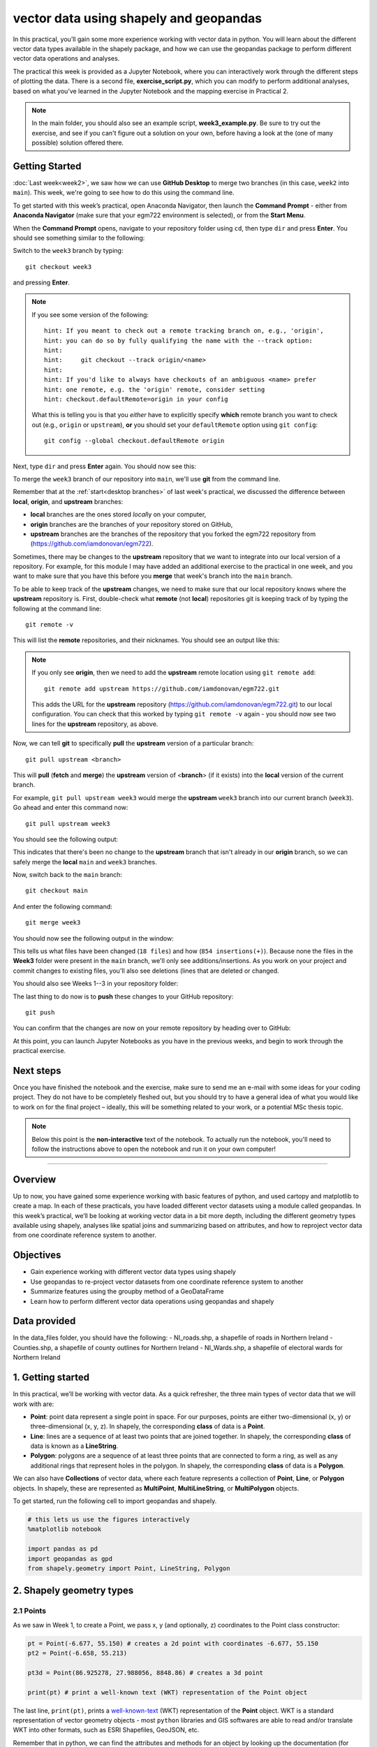 vector data using shapely and geopandas
=========================================

In this practical, you’ll gain some more experience working with vector data in python. You will learn about the different vector
data types available in the shapely package, and how we can use the geopandas package to perform different vector data
operations and analyses.

The practical this week is provided as a Jupyter Notebook, where you can interactively work through the different steps of
plotting the data. There is a second file, **exercise_script.py**, which you can modify to perform additional analyses, based on what
you’ve learned in the Jupyter Notebook and the mapping exercise in Practical 2.

.. note::

    In the main folder, you should also see an example script, **week3_example.py**. Be sure to try out the exercise, and see
    if you can't figure out a solution on your own, before having a look at the (one of many possible) solution offered there.

Getting Started
---------------

:doc:`Last week<week2>`, we saw how we can use **GitHub Desktop** to merge two branches (in this case, ``week2`` into ``main``).
This week, we're going to see how to do this using the command line.

To get started with this week’s practical, open Anaconda Navigator, then launch the **Command Prompt** - either from 
**Anaconda Navigator** (make sure that your egm722 environment is selected), or from the **Start Menu**.

When the **Command Prompt** opens, navigate to your repository folder using ``cd``, then type ``dir`` and press **Enter**. 
You should see something similar to the following:

.. image:: ../../../img/egm722/week3/main_dir.png
    :width: 400
    :align: center
    :alt: the dir of the main branch

Switch to the ``week3`` branch by typing:
::

     git checkout week3

and pressing **Enter**. 

.. note::

    If you see some version of the following:
    
    .. highlight:: none
    
    ::

        hint: If you meant to check out a remote tracking branch on, e.g., 'origin',
        hint: you can do so by fully qualifying the name with the --track option:
        hint:
        hint:     git checkout --track origin/<name>
        hint:
        hint: If you'd like to always have checkouts of an ambiguous <name> prefer
        hint: one remote, e.g. the 'origin' remote, consider setting
        hint: checkout.defaultRemote=origin in your config

    What this is telling you is that you *either* have to explicitly specify **which** remote branch
    you want to check out (e.g., ``origin`` or ``upstream``), **or** you should set your 
    ``defaultRemote`` option using ``git config``:
    ::

        git config --global checkout.defaultRemote origin

Next, type ``dir`` and press **Enter** again. You should now see this:

.. image:: ../../../img/egm722/week3/week3_dir.png
    :width: 400
    :align: center
    :alt: the dir of the week3 branch


To merge the ``week3`` branch of our repository into ``main``, we'll use **git** from the command line. 

Remember that at the :ref:`start<desktop branches>` of last week's practical, we discussed the difference between
**local**, **origin**, and **upstream** branches: 

- **local** branches are the ones stored *local*\ ly on your computer,
- **origin** branches are the branches of your repository stored on GitHub,
- **upstream** branches are the branches of the repository that you forked the egm722 repository from (https://github.com/iamdonovan/egm722).

Sometimes, there may be changes to the **upstream** repository that we want to integrate into our local version of a repository. For
example, for this module I may have added an additional exercise to the practical in one week, and you want to make sure that you have
this before you **merge** that week's branch into the ``main`` branch.

To be able to keep track of the **upstream** changes, we need to make sure that our local repository knows where the **upstream** repository
is. First, double-check what **remote** (not **local**) repositories git is keeping track of by typing the following at the command line:
::

    git remote -v

This will list the **remote** repositories, and their nicknames. You should see an output like this:

.. image:: ../../../img/egm722/week3/remote_v.png
    :width: 400
    :align: center
    :alt: the remote repositories for this repository

.. note::

    If you only see **origin**, then we need to add the **upstream** remote location using ``git remote add``:
    ::

        git remote add upstream https://github.com/iamdonovan/egm722.git

    This adds the URL for the **upstream** repository (https://github.com/iamdonovan/egm722.git) to our local configuration. You can check that this
    worked by typing ``git remote -v`` again - you should now see two lines for the **upstream** repository, as above.

Now, we can tell **git** to specifically **pull** the **upstream** version of a particular branch:
::

    git pull upstream <branch>

This will **pull** (**fetch** and **merge**) the **upstream** version of <**branch**> (if it exists) into the **local**
version of the current branch.

For example, ``git pull upstream week3`` would merge the **upstream** ``week3`` branch into our current branch (``week3``).
Go ahead and enter this command now:
::

    git pull upstream week3

You should see the following output:

.. image:: ../../../img/egm722/week3/pull_upstream.png
    :width: 400
    :align: center
    :alt: pulling the upstream changes into the current branch

This indicates that there's been no change to the **upstream** branch that isn't already in our **origin** branch, so we can safely
merge the **local** ``main`` and ``week3`` branches.

Now, switch back to the ``main`` branch:
::

    git checkout main

And enter the following command:
::

    git merge week3

You should now see the following output in the window:

.. image:: ../../../img/egm722/week3/updates.png
    :width: 400
    :align: center
    :alt: the updates displayed after merging week3 into main

This tells us what files have been changed (``18 files``) and how (``854 insertions(+)``). Because none the files in the **Week3** 
folder were present in the ``main`` branch, we'll only see additions/insertions. As you work on your project and commit changes 
to existing files, you'll also see deletions (lines that are deleted or changed.

You should also see Weeks 1--3 in your repository folder:

.. image:: ../../../img/egm722/week3/merged_week3.png
    :width: 400
    :align: center
    :alt: the repository folder after merging week3 into main

The last thing to do now is to **push** these changes to your GitHub repository:
::

    git push

You can confirm that the changes are now on your remote repository by heading over to GitHub:

.. image:: ../../../img/egm722/week3/week3_remote.png
    :width: 600
    :align: center
    :alt: the github repository, with the merged changes updated

At this point, you can launch Jupyter Notebooks as you have in the previous weeks, and begin to work through the practical exercise.

Next steps
----------

Once you have finished the notebook and the exercise, make sure to send me an e-mail with some
ideas for your coding project. They do not have to be completely fleshed out, but you should try to have a general idea of what
you would like to work on for the final project – ideally, this will be something related to your work, or a potential MSc thesis
topic.

.. note::
    
    Below this point is the **non-interactive** text of the notebook. To actually run the notebook, you'll need to follow the instructions
    above to open the notebook and run it on your own computer!

....

Overview
--------

Up to now, you have gained some experience working with basic features
of python, and used cartopy and matplotlib to create a map. In each of
these practicals, you have loaded different vector datasets using a
module called geopandas. In this week’s practical, we’ll be looking at
working vector data in a bit more depth, including the different
geometry types available using shapely, analyses like spatial joins and
summarizing based on attributes, and how to reproject vector data from
one coordinate reference system to another.

Objectives
----------

-  Gain experience working with different vector data types using
   shapely
-  Use geopandas to re-project vector datasets from one coordinate
   reference system to another
-  Summarize features using the groupby method of a GeoDataFrame
-  Learn how to perform different vector data operations using geopandas
   and shapely

Data provided
-------------

In the data_files folder, you should have the following: - NI_roads.shp,
a shapefile of roads in Northern Ireland - Counties.shp, a shapefile of
county outlines for Northern Ireland - NI_Wards.shp, a shapefile of
electoral wards for Northern Ireland

1. Getting started
------------------

In this practical, we’ll be working with vector data. As a quick
refresher, the three main types of vector data that we will work with
are:

-  **Point**: point data represent a single point in space. For our
   purposes, points are either two-dimensional (x, y) or
   three-dimensional (x, y, z). In shapely, the corresponding **class**
   of data is a **Point**.
-  **Line**: lines are a sequence of at least two points that are joined
   together. In shapely, the corresponding **class** of data is known as
   a **LineString**.
-  **Polygon**: polygons are a sequence of at least three points that
   are connected to form a ring, as well as any additional rings that
   represent holes in the polygon. In shapely, the corresponding
   **class** of data is a **Polygon**.

We can also have **Collections** of vector data, where each feature
represents a collection of **Point**, **Line**, or **Polygon** objects.
In shapely, these are represented as **MultiPoint**,
**MultiLineString**, or **MultiPolygon** objects.

To get started, run the following cell to import geopandas and shapely.

.. code:: ipython3

    # this lets us use the figures interactively
    %matplotlib notebook
    
    import pandas as pd
    import geopandas as gpd
    from shapely.geometry import Point, LineString, Polygon

2. Shapely geometry types
-------------------------

2.1 Points
~~~~~~~~~~

As we saw in Week 1, to create a Point, we pass x, y (and optionally, z)
coordinates to the Point class constructor:

.. code:: ipython3

    pt = Point(-6.677, 55.150) # creates a 2d point with coordinates -6.677, 55.150
    pt2 = Point(-6.658, 55.213)
    
    pt3d = Point(86.925278, 27.988056, 8848.86) # creates a 3d point
    
    print(pt) # print a well-known text (WKT) representation of the Point object

The last line, ``print(pt)``, prints a
`well-known-text <https://en.wikipedia.org/wiki/Well-known_text_representation_of_geometry>`__
(WKT) representation of the **Point** object. WKT is a standard
representation of vector geometry objects - most ``python`` libraries
and GIS softwares are able to read and/or translate WKT into other
formats, such as ESRI Shapefiles, GeoJSON, etc.

Remember that in python, we can find the attributes and methods for an
object by looking up the documentation (for shapely, this can be found
`here <https://shapely.readthedocs.io/en/stable/manual.html>`__), or
using the built-in function ``dir()``. To find out more about a
particular function, we can use the built-in function ``help()`` (or, in
jupyter notebooks/ipython, the ``?`` operator).

As an example, let’s use the built-in function ``dir()`` to look at the
methods and attributes associated with the **Point** class:

.. code:: python

   In [1]: print(dir(pt))
   ['__and__', '__array_interface__', '__bool__', '__class__', '__del__', '__delattr__', '__dict__', '__dir__', '__doc__', '__eq__', '__format__', '__ge__', '__geo_interface__', '__geom__', '__getattribute__', '__gt__', '__hash__', '__init__', '__init_subclass__', '__le__', '__lt__', '__module__', '__ne__', '__new__', '__nonzero__', '__or__', '__p__', '__reduce__', '__reduce_ex__', '__repr__', '__setattr__', '__setstate__', '__sizeof__', '__str__', '__sub__', '__subclasshook__', '__weakref__', '__xor__', '_crs', '_ctypes_data', '_geom', '_get_coords', '_is_empty', '_lgeos', '_ndim', '_other_owned', '_repr_svg_', '_set_coords', 'almost_equals', 'area', 'array_interface', 'array_interface_base', 'boundary', 'bounds', 'buffer', 'centroid', 'contains', 'convex_hull', 'coords', 'covers', 'crosses', 'ctypes', 'difference', 'disjoint', 'distance', 'empty', 'envelope', 'equals', 'equals_exact', 'geom_type', 'geometryType', 'has_z', 'hausdorff_distance', 'impl', 'interpolate', 'intersection', 'intersects', 'is_closed', 'is_empty', 'is_ring', 'is_simple', 'is_valid', 'length', 'minimum_clearance', 'minimum_rotated_rectangle', 'overlaps', 'project', 'relate', 'relate_pattern', 'representative_point', 'simplify', 'svg', 'symmetric_difference', 'to_wkb', 'to_wkt', 'touches', 'type', 'union', 'within', 'wkb', 'wkb_hex', 'wkt', 'x', 'xy', 'y', 'z']

Here, in addition to the **special** or **magic** methods (denoted with
\_\_ at the beginning and end of the method name), there are a number of
methods that we might find useful, including ``Point.distance()``. To
see what this method does, we can use ``help(Point.distance)``:

.. code:: python

   In [2]: help(Point.distance)
   Help on method distance in module shapely.geometry.base:

   distance(other) method of shapely.geometry.point.Point instance
       Unitless distance to other geometry (float)

So, ``Point.distance()`` provides the distance from the point object to
some other geometry. Because shapely does not directly deal with
coordinate systems, this distance is **unitless**. This means that **we
have to make sure that the two objects have the same reference system -
if we do not, the distance returned will not make sense.** We will cover
working with coordinate reference systems later on in the practical.

Use the cell below to work out how we can access the x, y coordinates of
a Point object. Can you see more than one way to do this? If so, are
there differences between them?


One of the common operations we might want to do with a Point object is
to create a **buffer** around the point. In the list of associated
methods and attributes of Point objects above, you should see there is a
method called ``buffer``. A look at the help for this method:

.. code:: python

   In [3]: help(Point.buffer)
   Help on method buffer in module shapely.geometry.base:

   buffer(distance, resolution=16, quadsegs=None, cap_style=1, join_style=1, mitre_limit=5.0, single_sided=False) method of shapely.geometry.point.Point instance
       Get a geometry that represents all points within a distance
       of this geometry.
       
       A positive distance produces a dilation, a negative distance an
       erosion. A very small or zero distance may sometimes be used to
       "tidy" a polygon.
       
       Parameters
       ----------
       distance : float
           The distance to buffer around the object.
       resolution : int, optional
           The resolution of the buffer around each vertex of the
           object.
   ...

shows that ``buffer`` takes a **positional parameter** of *distance*, as
well as a number of **keyword parameters** that determine how the buffer
operation is done. Remember that the buffer distance will be in the same
coordinate system as our point - shapely does not, by itself, do any
conversion between coordinate systems or units.

Note that the object returned by buffer is a Polygon, rather than a
point - this makes sense, as the buffer is a two-dimensional surface
around the point location.

.. code:: ipython3

    pt_buffer = pt.buffer(0.001)
    print(type(pt_buffer))

2.2. LineStrings
~~~~~~~~~~~~~~~~

Instead of using a single x, y coordinate pair, a **LineString** object
takes either a list of **Point** objects, or a list of coordinate
**tuples**:

.. code:: ipython3

    line1 = LineString([pt, pt2]) # method one of creating a LineString, using a list of Point objects
    line2 = LineString([(-6.677, 55.150), (-6.658, 55.213)]) # method two, using a list of coordinate tuples
    
    print(line1)
    print(line2)
    
    line1.equals(line2) # check to see if these are the same geometry

The coordinates of a **LineString** are stored as a **tuple** in an
attribute called **xy**. The **tuple** has two items representing the X
and Y coordinate values. If we want the x and y coordinates as separate
variables, we can access them using their respective indices:

.. code:: python

   In [4]: x = line1.xy[0]
   In [5]: y = line1.xy[1]

We can also combine this using **tuple assignment**, or **unpacking**,
which assigns values from a **tuple** on the right-hand side of the
assignment to a comma-separated grouping of variables on the left-hand
side:

.. code:: ipython3

    x, y = line1.xy
    
    print(x)
    print(y)

**LineString** objects have a number of the same methods that **Point**
objects do, including ``buffer`` and ``distance``. **LineString**
objects also have a ``length`` (just like with distance, it is
**unitless**):

.. code:: ipython3

    print(line1.length)

We can also find the ``centroid`` (center) of the **LineString**:

.. code:: ipython3

    center = line1.centroid # get the centerpoint of the line
    print(line1.centroid)

The last two methods of **LineString** objects that we will explore for
now are ``project`` and ``interpolate``:

.. code:: python

   In [6]: help(LineString.project)
   Help on function project in module shapely.geometry.base:

   project(self, other, normalized=False)
       Returns the distance along this geometry to a point nearest the
       specified point
       
       If the normalized arg is True, return the distance normalized to the
       length of the linear geometry.

So ``project`` returns the distance along the **LineString** that comes
closest to the **Point** (or other object). ``interpolate``, on the
other hand, does something a bit different:

.. code:: python

   In [7]: help(LineString.interpolate)
   Help on function interpolate in module shapely.geometry.base:

   interpolate(self, distance, normalized=False)
       Return a point at the specified distance along a linear geometry
       
       Negative length values are taken as measured in the reverse
       direction from the end of the geometry. Out-of-range index
       values are handled by clamping them to the valid range of values.
       If the normalized arg is True, the distance will be interpreted as a
       fraction of the geometry's length.

it returns the point along the line at a specified distance; the
distance can be in the units of the **LineString**\ ’s coordinates
(``normalized=False``), or it can be as a fraction of the total length
of the **LineString** (``normalized=True``).

.. code:: ipython3

    line1.project(center) / line1.length # check to see how far along the line our centerpoint is
    
    print(center)
    print(line1.interpolate(0.5, normalized=True))

2.3. Polygons
~~~~~~~~~~~~~

The last basic geometry type we will look at in this practical are
**Polygon** objects. Similar to **LineString** objects, we can create a
**Polygon** object using a list of coordinate pairs, or a list of
**Point** objects:

.. code:: ipython3

    poly1 = Polygon([(-6.677, 55.150), (-6.658, 55.213), (-6.722, 55.189)])
    poly2 = Polygon([pt, pt2, Point(-6.722, 55.189)])
    
    print(poly1) # print a well
    print(poly2)
    print(poly1.equals(poly2))

Note that even though we only passed three **Point** objects (or
coordinate pairs) to the **Polygon** constructor, the **Polygon** has
four vertices, with the first and last vertex being the same - this is
because the **Polygon** exterior is *closed*. Note also the double
parentheses - this is because a **Polygon** potentially has two sets of
coordinates - the *Shell*, or *exterior*, and *holes*, or *interiors*.
To create a **Polygon** with a hole in it, we would need to pass a list
of coordinates that describe the *holes*:

.. code:: ipython3

    polygon_with_hole = Polygon(shell=[(-6.677, 55.150), (-6.658, 55.213), (-6.722, 55.189)],
                                holes=[[(-6.684, 55.168), (-6.704, 55.187), (-6.672, 55.196)]]) # note the double brackets
    
    print(polygon_with_hole)

Note the double brackets in the ``holes`` keyword argument - this is
necessary, because ``holes`` is expecting a sequence of coordinate
sequences that describe the *holes* - effectively, a list of **Polygon**
shells.

Accessing the coordinates of a **Polygon** object is a little more
complicated than it is for **Point** and **LineString** objects - this
is because **Polygon** objects have two sets of coordinates, the
exterior (*shell*) and interior (*holes*). But, the ``exterior``
attribute of the **Polygon** is just a **LinearRing** (a special case of
**LineString** where the first and last coordinates are the same), and
the ``interiors`` attribute is an **InteriorRingSequence** (basically, a
collection of **LinearRings** that have to obey `additional
rules <https://shapely.readthedocs.io/en/stable/manual.html#polygons>`__):

.. code:: ipython3

    print(polygon_with_hole.exterior) # this is a single LinearRing
    for lr in polygon_with_hole.interiors: # this is potentially multiple LinearRing objects
        print(lr)

**Polygon** objects have nonzero ``area`` and non-zero ``length``
(perimeter) - as with the equivalent attributes for **Point** and
**LineString** objects, these are **unitless**. **Polygon** objects also
have a ``centroid``, and we can bound the geometry using *either* the
minimum bounding box parallel to the coordinate axes (``envelope``), or
a rotated minimum bounding box (``minimum_rotated_rectangle``):

.. code:: ipython3

    print('perimeter: ', poly1.length) # print the perimeter
    print('area: ', poly1.area) # print the area
    print('centroid: ', poly1.centroid) # get the centerpoint of the rectangle
    print('bounding coordinates: ', poly1.bounds) # get the minimum x, minimum y, maximum x, maximum y coordinates
    print('bounding box: ', poly1.envelope) # get the minimum bounding rectangle of the polygon, parallel to the coordinate axes
    print('rotated bounding box: ', poly1.minimum_rotated_rectangle) # get the smallest possible rectangle that covers the polygon

There are a number of additional methods that we will cover more as we
continue through the practicals - for now, this should be enough to give
an idea for how these geometry objects work.

2.4 Interactions between geometry objects
~~~~~~~~~~~~~~~~~~~~~~~~~~~~~~~~~~~~~~~~~

``shapely`` also provides a number of methods that we can use to check
the spatial relationship between different objects. For example, the
following code shows how we can use the ``contains``
`method <https://shapely.readthedocs.io/en/stable/manual.html#object.contains>`__
of a shapely geometry object to see whether a **Point** (or other
geometry) is located fully within the object:

.. code:: ipython3

    poly = Polygon([(0, 0), (2, 0), (2, 3), (0, 3)])
    pt1 = Point(0, -0.1)
    pt2 = Point(1, 1)
    
    print(poly.contains(pt1))
    print(poly.contains(pt2))

We can also check to see whether two geometry objects
`intersect <https://shapely.readthedocs.io/en/stable/manual.html#object.intersects>`__
using the ``intersects`` method. To actually get the intersection of the
two geometries, we use the ``intersection`` method, which returns the
geometry of the intersection (whether this is a **Point**, a
**LineString**, a **Polygon**, or a mixed collection of geometries
depends on the geometries and how they intersect):

.. code:: ipython3

    line1 = LineString([(0, 0), (1, 1)])
    line2 = LineString([(0, 1), (1, 0)])
    
    print(line1.intersects(line2)) # intersects() returns True if the geometries touch/intersect/overlap, False otherwise
    print(line1.intersects(poly))
    print(line1.intersection(line2)) # if the geometries intersect, this will be the Point(s) of intersection

There are a number of other methods provided by ``shapely`` that we can
use to determine the relationship between geometry objects, including
``touches``, ``within``, and ``overlaps``. Have a look at the full list
from the `shapely user
manual <https://shapely.readthedocs.io/en/stable/manual.html>`__ to see
the rest.

3. geopandas GeoDataFrames
--------------------------

We have used geopandas in the past two practicals to read provided
shapefiles and work with the data they contain - in Practical 1, we
translated a comma-separated variable (CSV) file into a shapefile, and
in Practical 2, we read shapefile data and plotted it on a map using
``cartopy``.

This week, we will extend this introduction to look at how we can use
geopandas to do various GIS analyses, such as spatial joins and clipping
operations, as well as projecting from one coordinate reference system
to another.

To begin, load the **NI_roads** dataset from the **data_files** folder
and print the **header** (first 5 lines of the **GeoDataFrame**):

.. code:: ipython3

    roads = gpd.read_file('data_files/NI_roads.shp')
    print(roads.head())

So this dataset has three columns: **SURVEY**, **Road_class**, and
**geometry**. Note that each of the geometries is a **LineString**
object, which means…

3.1 Coordinate reference systems using PROJ
~~~~~~~~~~~~~~~~~~~~~~~~~~~~~~~~~~~~~~~~~~~

To start with, let’s see if we can figure out how many kilometers of
motorway are represented in the dataset - i.e., the sum of the length of
all of the **LineString** objects that have the attribute *MOTORWAY*.
First, Let’s check what the coordinate reference system (CRS) of our
**GeoDataFrame** is, using the ``crs`` attribute:

.. code:: ipython3

    roads.crs

So this dataset has a *Geographic* coordinate reference system,
**EPSG:4326**. EPSG codes (originally organized by the European
Petroleum Survey Group) are a common way of working with coordinate
reference systems. Each CRS in the `EPSG
registry <https://epsg.org/home.html>`__ has a unique code and standard
well-known text representation.

The ``crs`` attribute of the **GeoDataFrame** is actually a
**pyproj.CRS** object.
`pyproj <https://pyproj4.github.io/pyproj/stable/>`__ is a python
interface to the `PROJ <https://proj.org/>`__ library, which is a
software for transforming geospatial coordinates from one CRS to
another.

Each **pyproj.CRS** object provides a number of methods for converting
to different formats, including well-known text, EPSG codes, JavaScript
Object Notation (JSON), and PROJ string (i.e.,
``'+proj=longlat +datum=WGS84 +no_defs +type=crs'``).

Because this is a *Geographic* CRS, the length information provided by
``LineString.length`` will also be in geographic units, which doesn’t
really make sense for us - we first have to convert the **GeoDataFrame**
to a different CRS. To do this, we can use the method ``to_crs``:
::

   In [8]: help(roads.to_crs)
   Help on method to_crs in module geopandas.geodataframe:

   to_crs(crs=None, epsg=None, inplace=False) method of geopandas.geodataframe.GeoDataFrame instance
       Transform geometries to a new coordinate reference system.
       
       Transform all geometries in an active geometry column to a different coordinate
       reference system.  The ``crs`` attribute on the current GeoSeries must
       be set.  Either ``crs`` or ``epsg`` may be specified for output.
       
       This method will transform all points in all objects. It has no notion
       or projecting entire geometries.  All segments joining points are
       assumed to be lines in the current projection, not geodesics. Objects
       crossing the dateline (or other projection boundary) will have
       undesirable behavior.

So, to transform the **GeoDataFrame** to a different CRS, we have to
provide either a CRS or an EPSG code. We can also choose to do this in
place (``inplace=True``), or assign the output to a new **GeoDataFrame**
object (``inplace=False``). Let’s transform the **GeoDataFrame** to
Irish Transverse Mercator, and assign the output to a new variable,
**roads_itm**.

Using the search function on the\ `EPSG
registry <https://epsg.org/search/by-name>`__\ , or using an internet
search, look up the EPSG code for the Irish Transverse Mercator CRS and
enter it in the method call below:

.. code:: ipython3

    roads_itm = roads.to_crs(epsg=)
    
    print(roads_itm.head())

Note that only the **geometry** column has changed - instead of
geographic coordinates (e.g., (-6.21243, 54.48706)), the points in each
**LineString** should be in a projected CRS (e.g., (715821.764,
861315.722)). Now, when we access the ``length`` attributes of our
**LineString** objects, the units will be in meters (the same units as
our CRS).

3.2 Summarizing data using geopandas
~~~~~~~~~~~~~~~~~~~~~~~~~~~~~~~~~~~~

So that’s the first part of our problem solved - our coordinates are in
meters, and the lengths will be as well. The next step is to select all
of the features that correspond to Motorways and sum the lengths. We saw
an example of this in Practical 1 - we can slice the **GeoDataFrame** by
returning all of the rows where ``'Road_class' == 'MOTORWAY'``:

.. code:: ipython3

    roads_itm[roads_itm['Road_class'] == 'MOTORWAY']

But first, we might want to add a column to our **GeoDataFrame** that
contains the ``length`` of each of the features. To do this, we can
*iterate* over the rows of the **GeoDataFrame** using the ``iterrows``
method:
::

   In [9]: help(roads_itm.iterrows)
   Iterate over DataFrame rows as (index, Series) pairs.

   Yields
   ------
   index : label or tuple of label
       The index of the row. A tuple for a `MultiIndex`.
   data : Series
       The data of the row as a Series.
   ...

Because ``iterrows`` returns an (index, Series) pair at each step, we
use **tuple assignment** in our ``for`` loop. This gives us two
variables, ``i`` and ``row``, which we can use in the ``for`` loop.
``i`` corresponds to the ``index`` of the ``row``, while ``row``
corresponds to the actual data of the ``row``, with each of the columns
that the full **GeoDataFrame** has.

We can access each column in the same way that we do for the full
**GeoDataFrame** - either ``row[column]`` or ``row.column``. We can
assign a new column in the original **GeoDataFrame** using the ``.loc``
`property <https://pandas.pydata.org/pandas-docs/stable/reference/api/pandas.DataFrame.loc.html>`__,
which uses either a *label* or a **Boolean array** to index the
**GeoDataFrame**. So the line below,

.. code:: python

   roads_itm.loc[i, 'Length'] = row['geometry'].length

assigns the ``length`` property of the row’s geometry to a new column,
**Length**, at the corresponding index. Putting it all together, it
looks like this:

.. code:: ipython3

    for i, row in roads_itm.iterrows(): # iterate over each row in the GeoDataFrame
        roads_itm.loc[i, 'Length'] = row['geometry'].length # assign the row's geometry length to a new column, Length
        
    print(roads_itm.head()) # print the updated GeoDataFrame to see the changes

Finally, we can subset our **GeoDataFrame** to select only *MOTORWAY*
features, and sum their length:

.. code:: ipython3

    sum_roads = roads_itm['Length'].sum()
    sum_motorway = roads_itm[roads_itm['Road_class'] == 'MOTORWAY']['Length'].sum()
    print('{:.2f} total m of roads'.format(sum_roads))
    print('{:.2f} total m of motorway'.format(sum_motorway))

In the cell above, look at the ``print`` function argument:

.. code:: python

   print('{:.2f} total m of motorway'.format(sum_motorway))

Here, we use the ``format`` `string
method <https://docs.python.org/3.8/library/string.html#format-string-syntax>`__
and curly braces ({ }) to insert the value of our ``sum_motorway``
variable. Note that within the curly braces, there is a *format
specification* - rather than printing the string in an unformatted way
(which would contain a lot of extra decimal places), we can tell the
``format`` method to clean up the output using ``:`` and a `format
specification <https://docs.python.org/3.8/library/string.html#formatspec>`__.
In this case, ``.2f`` tells the ``format`` method format the number to
have 2 places after the decimal.

Let’s say now that we want to find the sum of all of the different road
classes in our dataset. We could, of course, repeat the exercise above
for each of the different values of *Road_class*. But, **pandas** (and
by extension, **geopandas**) provide a nicer way to summarize data based
on certain properties: the ``groupby``
`method <https://pandas.pydata.org/pandas-docs/stable/reference/api/pandas.DataFrame.groupby.html>`__.
The ``groupby`` method returns an object that contains information about
the groups; to see different properties, we can call methods like
``mean``, ``median``, ``sum``, etc.

If we want to summarize our dataset by *Road_class* and find the ``sum``
of the *Length* of each group, then, it would like this:

.. code:: ipython3

    roads_itm.groupby(['Road_class'])['Length'].sum() / 1000 # convert to km

The ``groupby`` method returns a **GeoDataFrame**, which we can then
index to return a single column, *Length*. As this is a numeric column,
we can also use arithmetic on it to divide by a conversion factor. The
``groupby`` method is a very useful way to quickly summarize a
**DataFrame** (or a **GeoDataFrame** - remember that this is a **child**
class of **DataFrame**).

4. Spatial data operations using geopandas and shapely
------------------------------------------------------

Oftentimes in GIS analysis, we want to summarize our data spatially, as
well as thematically. In this section, we will be looking at two
examples of this kind of analysis: first, using a `spatial
join <https://gisgeography.com/spatial-join/>`__, and second, using a
clipping operation.

The cell below will load the Counties shapefile in **data_files** and
test whether the CRS of the ``counties`` **GeoDataFrame** is the same as
the CRS of the ``roads_itm`` **GeoDataFrame**. Remember that the
**shapely** geometry objects in the **GeoDataFrame** don’t have any
inherent information about the CRS of the object. So, in order to
perform operations like a spatial join, we have to first ensure that the
two **GeoDataFrame** objects have the same CRS.

If, when you first load the shapefile, the test below returns False,
write a line of code that will ensure that the test returns True.

.. code:: ipython3

    counties = gpd.read_file('data_files/Counties.shp') # load the Counties shapefile
    # your line of code might go here.
    print(counties.crs == roads_itm.crs) # test if the crs is the same for roads_itm and counties.

Now that the two **GeoDataFrame** objects have the same CRS, we can
proceed with the spatial join using ``gpd.sjoin``:

.. code:: ipython3

    join = gpd.sjoin(counties, roads_itm, how='inner', lsuffix='left', rsuffix='right') # perform the spatial join
    join # show the joined table

Now, we can see that our table has additional columns - we have the
unnamed *index*, *COUNTY_ID*, *CountyName*, *Area_SqKM*, *OBJECTID*, and
*geometry* from the ``counties`` **GeoDataFrame**, and *index_right*
(because it has the same name as *index* in the left **GeoDataFrame**),
*SURVEY*, *Road_class*, and *Length* from the ``roads_itm``
**GeoDataFrame**.

Like we did with ``roads_itm``, we can again summarize our
**GeoDataFrame** using ``groupby``; this time, we’ll use the
*CountyName* property to see the total length of roads by each county,
and by *Road_class*:

.. code:: ipython3

    join_total = join['Length'].sum() # find the total length of roads in the join GeoDataFrame
    print(join.groupby(['CountyName', 'Road_class'])['Length'].sum() / 1000) # summarize the road lengths by CountyName, Road_class
    
    print(sum_roads / join_total) # check that the total length of roads is the same between both GeoDataFrames; this should be 1.

We can see that the total length of roads is **not** the same in both
**GeoDataFrame** objects - our ``join`` **GeoDataFrame** has somehow
increased the length of roads.

In reality, what has happened here is that we have double-counted any
road feature that is located in multiple counties - you can also see
this by comparing the total number of objects in the ``join``
**GeoDataFrame** and the ``roads_itm`` **GeoDataFrame**. Obviously, we
don’t want to double-count roads - to get around this, we can use the
``gpd.clip`` method to clip ``roads_itm`` to each of the county
boundaries in the ``counties`` **GeoDataFrame**:
::

   In [10]: help(gpd.clip)
   Help on function clip in module geopandas.tools.clip:

   clip(gdf, mask, keep_geom_type=False)
       Clip points, lines, or polygon geometries to the mask extent.
       
       Both layers must be in the same Coordinate Reference System (CRS).
       The `gdf` will be clipped to the full extent of the clip object.
       
       If there are multiple polygons in mask, data from `gdf` will be
       clipped to the total boundary of all polygons in mask.
   ...

But, we have to do this for each of the boundaries - ``gpd.clip`` will
take the total boundary for the **GeoDataFrame** if there are multiple
**Polygon** objects. Using a ``for`` loop to loop over the ``counties``
**GeoDataFrame**, we can clip ``roads_itm`` to each county, and combine
the results in another **GeoDataFrame**:

.. code:: ipython3

    clipped = [] # initialize an empty list
    for county in counties['CountyName'].unique():
        tmp_clip = gpd.clip(roads_itm, counties[counties['CountyName'] == county]) # clip the roads by county border
        for i, row in tmp_clip.iterrows():
            tmp_clip.loc[i, 'Length'] = row['geometry'].length # we have to update the length for any clipped roads
            tmp_clip.loc[i, 'CountyName'] = county # set the county name for each road feature    
        clipped.append(tmp_clip) # add the clipped GeoDataFrame to the 
    
    # pandas has a function, concat, which will combine (concatenate) a list of DataFrames (or GeoDataFrames)
    # we can then create a GeoDataFrame from the combined DataFrame, as the combined DataFrame will have a geometry column.
    clipped_gdf = gpd.GeoDataFrame(pd.concat(clipped))
    clip_total = clipped_gdf['Length'].sum()
    
    sum_roads / clip_total # check that the total length of roads is the same between both GeoDataFrames; this should be close to 1.

So we don’t have perfect overlap, but this has more to do with the fact
that there isn’t perfect overlap between the ``counties`` boundary and
the ``roads`` features - there are a good number of places where the
roads extend beyond the boundary. To fix this, we could first clip
``roads_itm`` to the entire ``counties`` **GeoDataFrame**, which would
eliminate these extraneous stretches of road. For now, though, agrement
to within .01% is acceptable for our purposes - much better than the
1.5% disagreement from the spatial join alone.

To wrap up, write a line or two of code in the cell below that will
summarize the ``clipped_gdf`` GeoDataFrame by county and road type.
Which county has the most Motorways? The most roads in total?

.. code:: ipython3

    # your code goes here!

5. Exercise and next steps
--------------------------

Now that you’ve gained some experience working with ``shapely`` geometry
objects and ``geopandas`` **GeoDataFrame** objects, have a look at
**exercise_script.py** in this folder. Using the topics covered in the
Week 2 practical and this practical, modify this script to do the
following: 1. Load the counties and ward data 2. Using a spatial join,
summarize the total population by county. What county has the highest
population? What about the lowest? 3. Create a map like the one below to
show population information by census area, with the county boundaries
plotted overtop of the chloropleth map.

.. image:: ../../../img/egm722/week3/sample_map.png

Additional exercise questions
~~~~~~~~~~~~~~~~~~~~~~~~~~~~~

1. Are there any Wards that are located in more than one county? If so,
   how many, and what is the total population of these Wards?
2. What Ward has the highest population? What about the lowest
   population?
3. Repeat the exercise above using **exercise_script.py**, but this time
   use the population density (in number of residents per square km).
